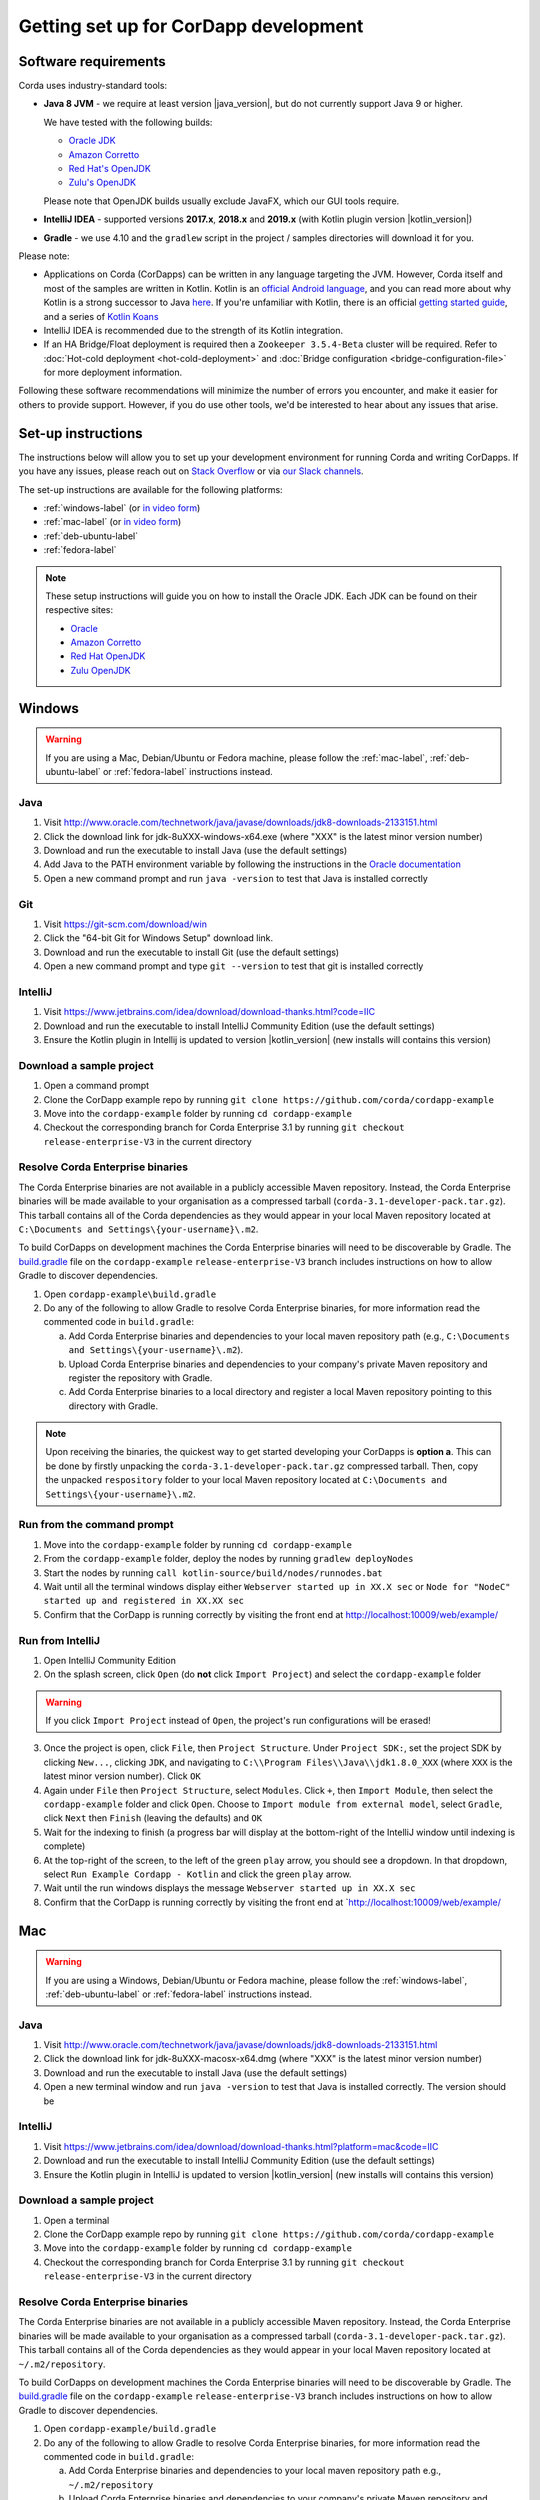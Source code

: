 Getting set up for CorDapp development
======================================

Software requirements
---------------------

Corda uses industry-standard tools:

* **Java 8 JVM** - we require at least version |java_version|, but do not currently support Java 9 or higher.

  We have tested with the following builds:

  * `Oracle JDK <https://www.oracle.com/technetwork/java/javase/downloads/jdk8-downloads-2133151.html>`_

  * `Amazon Corretto <https://aws.amazon.com/corretto/>`_

  * `Red Hat's OpenJDK <https://developers.redhat.com/products/openjdk/overview/>`_

  * `Zulu's OpenJDK <https://www.azul.com/>`_

  Please note that OpenJDK builds usually exclude JavaFX, which our GUI tools require.

* **IntelliJ IDEA** - supported versions **2017.x**, **2018.x** and **2019.x** (with Kotlin plugin version |kotlin_version|)
* **Gradle** - we use 4.10 and the ``gradlew`` script in the project / samples directories will download it for you.

Please note:

* Applications on Corda (CorDapps) can be written in any language targeting the JVM. However, Corda itself and most of
  the samples are written in Kotlin. Kotlin is an
  `official Android language <https://developer.android.com/kotlin/index.html>`_, and you can read more about why
  Kotlin is a strong successor to Java
  `here <https://medium.com/@octskyward/why-kotlin-is-my-next-programming-language-c25c001e26e3>`_. If you're
  unfamiliar with Kotlin, there is an official
  `getting started guide <https://kotlinlang.org/docs/tutorials/>`_, and a series of
  `Kotlin Koans <https://kotlinlang.org/docs/tutorials/koans.html>`_

* IntelliJ IDEA is recommended due to the strength of its Kotlin integration.

* If an HA Bridge/Float deployment is required then a ``Zookeeper 3.5.4-Beta`` cluster will be required.
  Refer to :doc:`Hot-cold deployment <hot-cold-deployment>` and :doc:`Bridge configuration <bridge-configuration-file>`
  for more deployment information.

Following these software recommendations will minimize the number of errors you encounter, and make it easier for
others to provide support. However, if you do use other tools, we'd be interested to hear about any issues that arise.

Set-up instructions
-------------------
The instructions below will allow you to set up your development environment for running Corda and writing CorDapps. If
you have any issues, please reach out on `Stack Overflow <https://stackoverflow.com/questions/tagged/corda>`_ or via
`our Slack channels <http://slack.corda.net/>`_.

The set-up instructions are available for the following platforms:

* :ref:`windows-label` (or `in video form <https://vimeo.com/217462250>`__)

* :ref:`mac-label` (or `in video form <https://vimeo.com/217462230>`__)

* :ref:`deb-ubuntu-label`

* :ref:`fedora-label`

.. _windows-label:

.. note:: These setup instructions will guide you on how to install the Oracle JDK. Each JDK can be found on their respective sites:

          * `Oracle <http://www.oracle.com/technetwork/java/javase/downloads/jdk8-downloads-2133151.html>`_

          * `Amazon Corretto <https://docs.aws.amazon.com/corretto/latest/corretto-8-ug/downloads-list.html>`_

          * `Red Hat OpenJDK <https://developers.redhat.com/products/openjdk/download/>`_

          * `Zulu OpenJDK <https://www.azul.com/downloads/zulu/>`_

Windows
-------

.. warning:: If you are using a Mac, Debian/Ubuntu or Fedora machine, please follow the :ref:`mac-label`, :ref:`deb-ubuntu-label` or :ref:`fedora-label` instructions instead.

Java
^^^^
1. Visit http://www.oracle.com/technetwork/java/javase/downloads/jdk8-downloads-2133151.html
2. Click the download link for jdk-8uXXX-windows-x64.exe (where "XXX" is the latest minor version number)
3. Download and run the executable to install Java (use the default settings)
4. Add Java to the PATH environment variable by following the instructions in the `Oracle documentation <https://docs.oracle.com/javase/7/docs/webnotes/install/windows/jdk-installation-windows.html#path>`_
5. Open a new command prompt and run ``java -version`` to test that Java is installed correctly

Git
^^^
1. Visit https://git-scm.com/download/win
2. Click the "64-bit Git for Windows Setup" download link.
3. Download and run the executable to install Git (use the default settings)
4. Open a new command prompt and type ``git --version`` to test that git is installed correctly

IntelliJ
^^^^^^^^
1. Visit https://www.jetbrains.com/idea/download/download-thanks.html?code=IIC
2. Download and run the executable to install IntelliJ Community Edition (use the default settings)
3. Ensure the Kotlin plugin in Intellij is updated to version |kotlin_version| (new installs will contains this version)

Download a sample project
^^^^^^^^^^^^^^^^^^^^^^^^^
1. Open a command prompt
2. Clone the CorDapp example repo by running ``git clone https://github.com/corda/cordapp-example``
3. Move into the ``cordapp-example`` folder by running ``cd cordapp-example``
4. Checkout the corresponding branch for Corda Enterprise 3.1 by running ``git checkout release-enterprise-V3`` in the current directory

Resolve Corda Enterprise binaries
^^^^^^^^^^^^^^^^^^^^^^^^^^^^^^^^^
The Corda Enterprise binaries are not available in a publicly accessible Maven repository. Instead, the Corda Enterprise
binaries will be made available to your organisation as a compressed tarball (``corda-3.1-developer-pack.tar.gz``).
This tarball contains all of the Corda dependencies as they would appear in your local Maven repository located at
``C:\Documents and Settings\{your-username}\.m2``.

To build CorDapps on development machines the Corda Enterprise binaries will need to be discoverable by Gradle. The
`build.gradle <https://github.com/corda/cordapp-example/blob/release-enterprise-V3/build.gradle>`_ file on the
``cordapp-example`` ``release-enterprise-V3`` branch includes instructions on how to allow Gradle to discover
dependencies.

1. Open ``cordapp-example\build.gradle``
2. Do any of the following to allow Gradle to resolve Corda Enterprise binaries, for more information read the commented code in ``build.gradle``:

   a. Add Corda Enterprise binaries and dependencies to your local maven repository path (e.g., ``C:\Documents and Settings\{your-username}\.m2``).
   b. Upload Corda Enterprise binaries and dependencies to your company's private Maven repository and register the repository with Gradle.
   c. Add Corda Enterprise binaries to a local directory and register a local Maven repository pointing to this directory with Gradle.

.. note:: Upon receiving the binaries, the quickest way to get started developing your CorDapps is **option a**. This can
          be done by firstly unpacking the ``corda-3.1-developer-pack.tar.gz`` compressed tarball. Then, copy the unpacked
          ``respository`` folder to your local Maven repository located at ``C:\Documents and Settings\{your-username}\.m2``.

Run from the command prompt
^^^^^^^^^^^^^^^^^^^^^^^^^^^
1. Move into the ``cordapp-example`` folder by running ``cd cordapp-example``
2. From the ``cordapp-example`` folder, deploy the nodes by running ``gradlew deployNodes``
3. Start the nodes by running ``call kotlin-source/build/nodes/runnodes.bat``
4. Wait until all the terminal windows display either ``Webserver started up in XX.X sec`` or ``Node for "NodeC" started up and registered in XX.XX sec``
5. Confirm that the CorDapp is running correctly by visiting the front end at http://localhost:10009/web/example/

Run from IntelliJ
^^^^^^^^^^^^^^^^^
1. Open IntelliJ Community Edition
2. On the splash screen, click ``Open`` (do **not** click ``Import Project``) and select the ``cordapp-example`` folder

.. warning:: If you click ``Import Project`` instead of ``Open``, the project's run configurations will be erased!

3. Once the project is open, click ``File``, then ``Project Structure``. Under ``Project SDK:``, set the project SDK by
   clicking ``New...``, clicking ``JDK``, and navigating to ``C:\\Program Files\\Java\\jdk1.8.0_XXX`` (where ``XXX`` is
   the latest minor version number). Click ``OK``
4. Again under ``File`` then ``Project Structure``, select ``Modules``. Click ``+``, then ``Import Module``, then select
   the ``cordapp-example`` folder and click ``Open``. Choose to ``Import module from external model``, select
   ``Gradle``, click ``Next`` then ``Finish`` (leaving the defaults) and ``OK``
5. Wait for the indexing to finish (a progress bar will display at the bottom-right of the IntelliJ window until indexing
   is complete)
6. At the top-right of the screen, to the left of the green ``play`` arrow, you should see a dropdown. In that
   dropdown, select ``Run Example Cordapp - Kotlin`` and click the green ``play`` arrow.
7. Wait until the run windows displays the message ``Webserver started up in XX.X sec``
8. Confirm that the CorDapp is running correctly by visiting the front end at `http://localhost:10009/web/example/

.. _mac-label:

Mac
---

.. warning:: If you are using a Windows, Debian/Ubuntu or Fedora machine, please follow the :ref:`windows-label`, :ref:`deb-ubuntu-label` or :ref:`fedora-label` instructions instead.

Java
^^^^
1. Visit http://www.oracle.com/technetwork/java/javase/downloads/jdk8-downloads-2133151.html
2. Click the download link for jdk-8uXXX-macosx-x64.dmg (where "XXX" is the latest minor version number)
3. Download and run the executable to install Java (use the default settings)
4. Open a new terminal window and run ``java -version`` to test that Java is installed correctly. The version should be

IntelliJ
^^^^^^^^
1. Visit https://www.jetbrains.com/idea/download/download-thanks.html?platform=mac&code=IIC
2. Download and run the executable to install IntelliJ Community Edition (use the default settings)
3. Ensure the Kotlin plugin in IntelliJ is updated to version |kotlin_version| (new installs will contains this version)

Download a sample project
^^^^^^^^^^^^^^^^^^^^^^^^^
1. Open a terminal
2. Clone the CorDapp example repo by running ``git clone https://github.com/corda/cordapp-example``
3. Move into the ``cordapp-example`` folder by running ``cd cordapp-example``
4. Checkout the corresponding branch for Corda Enterprise 3.1 by running ``git checkout release-enterprise-V3`` in the current directory

.. _resolve-corda-enterprise-binaries:

Resolve Corda Enterprise binaries
^^^^^^^^^^^^^^^^^^^^^^^^^^^^^^^^^
The Corda Enterprise binaries are not available in a publicly accessible Maven repository. Instead, the Corda Enterprise
binaries will be made available to your organisation as a compressed tarball (``corda-3.1-developer-pack.tar.gz``).
This tarball contains all of the Corda dependencies as they would appear in your local Maven repository located at
``~/.m2/repository``.

To build CorDapps on development machines the Corda Enterprise binaries will need to be discoverable by Gradle. The
`build.gradle <https://github.com/corda/cordapp-example/blob/release-enterprise-V3/build.gradle>`_ file on the
``cordapp-example`` ``release-enterprise-V3`` branch includes instructions on how to allow Gradle to discover
dependencies.

1. Open ``cordapp-example/build.gradle``
2. Do any of the following to allow Gradle to resolve Corda Enterprise binaries, for more information read the commented code in ``build.gradle``:

   a. Add Corda Enterprise binaries and dependencies to your local maven repository path e.g., ``~/.m2/repository``
   b. Upload Corda Enterprise binaries and dependencies to your company's private Maven repository and register the repository with Gradle.
   c. Add Corda Enterprise binaries to a local directory and register a local Maven repository pointing to this directory with Gradle.

.. note:: Upon receiving the binaries, the quickest way to get started developing your CorDapps is **option a**. This can
be done by firstly unpacking the ``corda-3.1-developer-pack.tar.gz`` compressed tarball:

            ``tar -xvzf corda-3.1-developer-pack.tar.gz``

          Then, copy the unpacked ``respository`` folder to your local Maven repository:

            ``rsync -av repository ~/.m2/``

          The extracted folder can now be deleted:

            ``rm -rf repository``

Run from the terminal
^^^^^^^^^^^^^^^^^^^^^
1. Move into the ``cordapp-example`` folder by running ``cd cordapp-example``
2. From the ``cordapp-example`` folder, deploy the nodes by running ``./gradlew deployNodes``
3. Start the nodes by running ``kotlin-source/build/nodes/runnodes``. Do not click while 7 additional terminal windows start up.
4. Wait until all the terminal windows display either ``Webserver started up in XX.X sec`` or ``Node for "NodeC" started up and registered in XX.XX sec``
5. Confirm that the CorDapp is running correctly by visiting the front end at http://localhost:10009/web/example/

Run from IntelliJ
^^^^^^^^^^^^^^^^^
1. Open IntelliJ Community Edition
2. On the splash screen, click ``Open`` (do **not** click ``Import Project``) and select the ``cordapp-example`` folder

.. warning:: If you click ``Import Project`` instead of ``Open``, the project's run configurations will be erased!

3. Once the project is open, click ``File``, then ``Project Structure``. Under ``Project SDK:``, set the project SDK by
   clicking ``New...``, clicking ``JDK``, and navigating to your JDK installation (e.g., ``/Library/Java/JavaVirtualMachines/jdk1.8.0_XXX.jdk``, where ``XXX`` is
   the latest minor version number). Click ``OK``
4. Again under ``File`` then ``Project Structure``, select ``Modules``. Click ``+``, then ``Import Module``, then select
   the ``cordapp-example`` folder and click ``Open``. Choose to ``Import module from external model``, select
   ``Gradle``, click ``Next`` then ``Finish`` (leaving the defaults) and ``OK``
5. Wait for the indexing to finish (a progress bar will display at the bottom-right of the IntelliJ window until indexing
   is complete)
6. At the top-right of the screen, to the left of the green ``play`` arrow, you should see a dropdown. In that
   dropdown, select ``Run Example Cordapp - Kotlin`` and click the green ``play`` arrow.
7. Wait until the run windows displays the message ``Webserver started up in XX.X sec``
8. Confirm that the CorDapp is running correctly by visiting the front end at http://localhost:10009/web/example/

CorDapp Templates and samples
-----------------------------

A CorDapp template that you can use as the basis for your own CorDapps is available in both Java and Kotlin versions:

    https://github.com/corda/cordapp-template-java.git

    https://github.com/corda/cordapp-template-kotlin.git

And a list of simple sample CorDapps for you to explore basic concepts is available here:

	https://www.corda.net/samples/

You can clone these repos to your local machine by running the command ``git clone [repo URL]``.

.. _deb-ubuntu-label:

Debian/Ubuntu
-------------

.. warning:: If you are using a Mac, Windows or Fedora machine, please follow the :ref:`mac-label`, :ref:`windows-label` or :ref:`fedora-label` instructions instead.

These instructions were tested on Ubuntu Desktop 18.04 LTS.

Java
^^^^
1. Go to https://www.oracle.com/technetwork/java/javase/downloads/java-archive-javase8-2177648.html and download ``jdk-8u202-linux-x64.tar.gz``.
   You will be redirected to an Oracle login page. Login or create an account to download the JDK.
2. Extract the archive with ``tar -xvf jdk-8u202-linux-x64.tar.gz jdk1.8.0_202/``
3. Create a directory to place the JDK e.g. ``sudo mkdir -p /usr/lib/jvm``
4. Move the extracted archive in that folder with ``sudo mv ./jdk1.8.0_202 /usr/lib/jvm/``
5. Add the most common java binaries to the list of alternatives to allow easy swap between Java versions in the future

       .. code-block:: shell

         sudo update-alternatives --install "/usr/bin/java" "java" "/usr/lib/jvm/jdk1.8.0_202/bin/java" 1
         sudo update-alternatives --install "/usr/bin/javac" "javac" "/usr/lib/jvm/jdk1.8.0_202/bin/javac" 1
         sudo update-alternatives --install "/usr/bin/javaws" "javaws" "/usr/lib/jvm/jdk1.8.0_202/bin/javaws" 1

6. Update permissions

       .. code-block:: shell

         sudo chmod a+x /usr/bin/java
         sudo chmod a+x /usr/bin/javac
         sudo chmod a+x /usr/bin/javaws
         sudo chown -R root:root /usr/lib/jvm/jdk1.8.0_202

7. Set JAVA_HOME and JRE_HOME to your ``~/.bash_profile`` and/or ``~/.bashrc``

       .. code-block:: shell

         export JAVA_HOME=/usr/lib/jvm/jdk1.8.0_202
         export JRE_HOME=/usr/lib/jvm/jdk1.8.0_202/jre

8. Verify that the JDK was installed correctly by running ``java -version``

Git
^^^^
1. From the terminal, Git can be installed using apt with the command ``sudo apt install git``
2. Verify that git was installed correctly by typing ``git --version``

IntelliJ
^^^^^^^^
Jetbrains offers a pre-built snap package that allows for easy, one-step installation of IntelliJ onto Ubuntu.

1. To download the snap, navigate to https://snapcraft.io/intellij-idea-community
2. Click ``Install``, then ``View in Desktop Store``. Choose ``Ubuntu Software`` in the Launch Application window.
3. Ensure the Kotlin plugin in Intellij is updated to version |kotlin_version| (new installs will contains this version)

.. _fedora-label:

Fedora
------

.. warning:: If you are using a Mac, Windows or Debian/Ubuntu machine, please follow the :ref:`mac-label`, :ref:`windows-label` or :ref:`deb-ubuntu-label` instructions instead.

These instructions were tested on Fedora 28.

Java
^^^^
1. Download the RPM installation file of Oracle JDK from https://www.oracle.com/technetwork/java/javase/downloads/jdk8-downloads-2133151.html.
2. Install the package with ``rpm -ivh jdk-<version>-linux-<architecture>.rpm`` or use the default software manager.
3. Choose java version by using the following command ``alternatives --config java``
4. Verify that the JDK was installed correctly by running ``java -version``

Git
^^^^
1. From the terminal, Git can be installed using dnf with the command ``sudo dnf install git``
2. Verify that git was installed correctly by typing ``git --version``

IntelliJ
^^^^^^^^
1. Visit https://www.jetbrains.com/idea/download/download-thanks.html?platform=linux&code=IIC
2. Unpack the ``tar.gz`` file using the following command ``tar xfz ideaIC-<version>.tar.gz -C /opt``
3. Run IntelliJ with ``/opt/ideaIC-<version>/bin/idea.sh``
4. Ensure the Kotlin plugin in IntelliJ is updated to version |kotlin_version| (new installs will contains this version)


Next steps
----------
The best way to check that everything is working fine is by taking a deeper look at the
:doc:`example CorDapp <tutorial-cordapp>`.

Next, you should read through :doc:`Corda Key Concepts <key-concepts>` to understand how Corda works.

By then, you'll be ready to start writing your own CorDapps. Learn how to do this in the
:doc:`Hello, World tutorial <hello-world-introduction>`. You may want to refer to the
:doc:`API documentation <corda-api>`, the :doc:`flow cookbook <flow-cookbook>` and the
`samples <https://www.corda.net/samples/>`_ along the way.

If you encounter any issues, please ask on `Stack Overflow <https://stackoverflow.com/questions/tagged/corda>`_ or via
`our Slack channels <http://slack.corda.net/>`_.
